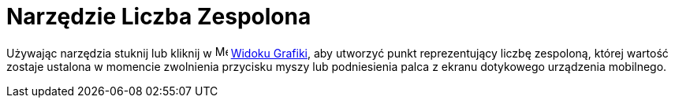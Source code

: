 = Narzędzie Liczba Zespolona
:page-en: tools/Complex_Number
ifdef::env-github[:imagesdir: /en/modules/ROOT/assets/images]

Używając narzędzia stuknij lub kliknij w image:16px-Menu_view_graphics.svg.png[Menu view graphics.svg,width=16,height=16]
xref:/Widok_Grafiki.adoc[Widoku Grafiki], aby utworzyć punkt reprezentujący liczbę zespoloną, której wartość zostaje ustalona w momencie 
zwolnienia przycisku myszy lub podniesienia palca z ekranu dotykowego urządzenia mobilnego.
